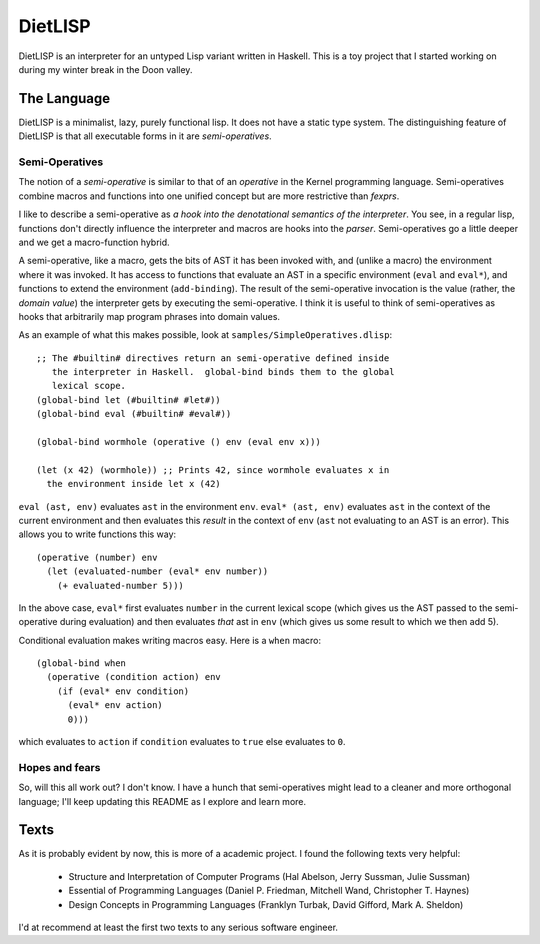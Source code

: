 DietLISP
========

DietLISP is an interpreter for an untyped Lisp variant written in
Haskell.  This is a toy project that I started working on during my
winter break in the Doon valley.

The Language
------------

DietLISP is a minimalist, lazy, purely functional lisp.  It does not
have a static type system.  The distinguishing feature of DietLISP is
that all executable forms in it are *semi-operatives*.

Semi-Operatives
~~~~~~~~~~~~~~~

The notion of a *semi-operative* is similar to that of an *operative*
in the Kernel programming language.  Semi-operatives combine macros
and functions into one unified concept but are more restrictive than
*fexprs*.

I like to describe a semi-operative as *a hook into the denotational
semantics of the interpreter*.  You see, in a regular lisp, functions
don't directly influence the interpreter and macros are hooks into the
*parser*.  Semi-operatives go a little deeper and we get a
macro-function hybrid.

A semi-operative, like a macro, gets the bits of AST it has been
invoked with, and (unlike a macro) the environment where it was
invoked.  It has access to functions that evaluate an AST in a
specific environment (``eval`` and ``eval*``), and functions to extend
the environment (``add-binding``).  The result of the semi-operative
invocation is the value (rather, the *domain value*) the interpreter
gets by executing the semi-operative.  I think it is useful to think
of semi-operatives as hooks that arbitrarily map program phrases into
domain values.

As an example of what this makes possible, look at
``samples/SimpleOperatives.dlisp``::

  ;; The #builtin# directives return an semi-operative defined inside
     the interpreter in Haskell.  global-bind binds them to the global
     lexical scope.
  (global-bind let (#builtin# #let#))
  (global-bind eval (#builtin# #eval#))

  (global-bind wormhole (operative () env (eval env x)))

  (let (x 42) (wormhole)) ;; Prints 42, since wormhole evaluates x in
    the environment inside let x (42)

``eval (ast, env)`` evaluates ``ast`` in the environment ``env``.
``eval* (ast, env)`` evaluates ``ast`` in the context of the current
environment and then evaluates this *result* in the context of ``env``
(``ast`` not evaluating to an AST is an error).  This allows you to
write functions this way::

   (operative (number) env
     (let (evaluated-number (eval* env number))
       (+ evaluated-number 5)))

In the above case, ``eval*`` first evaluates ``number`` in the current
lexical scope (which gives us the AST passed to the semi-operative
during evaluation) and then evaluates *that* ast in ``env`` (which
gives us some result to which we then add 5).

Conditional evaluation makes writing macros easy.  Here is a ``when``
macro::

  (global-bind when
    (operative (condition action) env
      (if (eval* env condition)
        (eval* env action)
        0)))

which evaluates to ``action`` if ``condition`` evaluates to
``true`` else evaluates to ``0``.

Hopes and fears
~~~~~~~~~~~~~~~

So, will this all work out?  I don't know.  I have a hunch that
semi-operatives might lead to a cleaner and more orthogonal language;
I'll keep updating this README as I explore and learn more.

Texts
-----

As it is probably evident by now, this is more of a academic project.
I found the following texts very helpful:

 - Structure and Interpretation of Computer Programs (Hal Abelson,
   Jerry Sussman, Julie Sussman)
 - Essential of Programming Languages (Daniel P. Friedman, Mitchell
   Wand, Christopher T. Haynes)
 - Design Concepts in Programming Languages (Franklyn Turbak, David
   Gifford, Mark A. Sheldon)

I'd at recommend at least the first two texts to any serious software
engineer.
